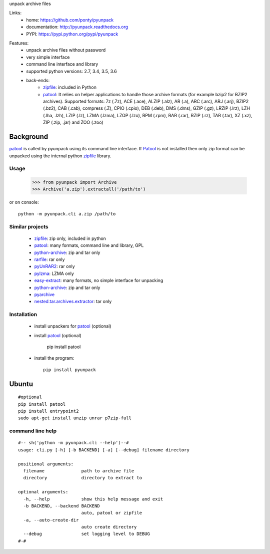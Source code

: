 unpack archive files

Links:
 * home: https://github.com/ponty/pyunpack
 * documentation: http://pyunpack.readthedocs.org
 * PYPI: https://pypi.python.org/pypi/pyunpack

|Travis| |Coveralls| |Latest Version| |Supported Python versions| |License| |Code Health| |Documentation|
  
Features:
 - unpack archive files without password
 - very simple interface
 - command line interface and library
 - supported python versions: 2.7, 3.4, 3.5, 3.6
 - back-ends: 
    * zipfile_: included in Python
    * patool_: 
      It relies on helper applications to handle those archive formats 
      (for example bzip2 for BZIP2 archives).
      Supported formats:
      7z (.7z), ACE (.ace), ALZIP (.alz), AR (.a), ARC (.arc), ARJ (.arj), 
      BZIP2 (.bz2), CAB (.cab), compress (.Z), CPIO (.cpio), DEB (.deb), 
      DMS (.dms), GZIP (.gz), LRZIP (.lrz), LZH (.lha, .lzh), LZIP (.lz), 
      LZMA (.lzma), LZOP (.lzo), RPM (.rpm), RAR (.rar), RZIP (.rz), 
      TAR (.tar), XZ (.xz), ZIP (.zip, .jar) and ZOO (.zoo)  
 

Background
----------

patool_ is called by pyunpack using its command line interface.
If Patool_ is not installed then only zip format can be unpacked
using the internal python zipfile_ library.

 
Usage
=====

    >>> from pyunpack import Archive
    >>> Archive('a.zip').extractall('/path/to')

or on console::

    python -m pyunpack.cli a.zip /path/to


Similar projects
================

 * zipfile_: zip only, included in python
 * patool_: many formats, command line and library, GPL
 * `python-archive <http://pypi.python.org/pypi/python-archive>`_: zip and tar only
 * `rarfile <http://pypi.python.org/pypi/rarfile/>`_: rar only
 * `pyUnRAR2 <http://pypi.python.org/pypi/pyUnRAR2>`_: rar only
 * `pylzma <http://pypi.python.org/pypi/pylzma>`_: LZMA only
 * `easy-extract <http://pypi.python.org/pypi/easy-extract>`_: many formats, no simple interface for unpacking
 * `python-archive <http://pypi.python.org/pypi/python-archive>`_: zip and tar only
 * `pyarchive <http://pypi.python.org/pypi/pyarchive>`_
 * `nested.tar.archives.extractor <http://pypi.python.org/pypi/nested.tar.archives.extractor>`_: tar only

Installation
============

 * install unpackers for patool_ (optional)
 * install patool_ (optional) 
 
	pip install patool
	
 * install the program::

    pip install pyunpack
    


Ubuntu
------
::

    #optional
    pip install patool
    pip install entrypoint2
    sudo apt-get install unzip unrar p7zip-full


command line help
=================

::

  #-- sh('python -m pyunpack.cli --help')--#
  usage: cli.py [-h] [-b BACKEND] [-a] [--debug] filename directory

  positional arguments:
    filename              path to archive file
    directory             directory to extract to

  optional arguments:
    -h, --help            show this help message and exit
    -b BACKEND, --backend BACKEND
                          auto, patool or zipfile
    -a, --auto-create-dir
                          auto create directory
    --debug               set logging level to DEBUG
  #-#


.. _patool: http://pypi.python.org/pypi/patool
.. _zipfile: http://docs.python.org/library/zipfile.html

.. |Travis| image:: https://travis-ci.org/ponty/pyunpack.svg?branch=master
   :target: https://travis-ci.org/ponty/pyunpack/
.. |Coveralls| image:: http://img.shields.io/coveralls/ponty/pyunpack/master.svg
   :target: https://coveralls.io/r/ponty/pyunpack/
.. |Latest Version| image:: https://img.shields.io/pypi/v/pyunpack.svg
   :target: https://pypi.python.org/pypi/pyunpack/
.. |Supported Python versions| image:: https://img.shields.io/pypi/pyversions/pyunpack.svg
   :target: https://pypi.python.org/pypi/pyunpack/
.. |License| image:: https://img.shields.io/pypi/l/pyunpack.svg
   :target: https://pypi.python.org/pypi/pyunpack/
.. |Code Health| image:: https://landscape.io/github/ponty/pyunpack/master/landscape.svg?style=flat
   :target: https://landscape.io/github/ponty/pyunpack/master
.. |Documentation| image:: https://readthedocs.org/projects/pyscreenshot/badge/?version=latest
   :target: http://pyunpack.readthedocs.org

